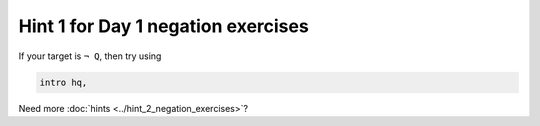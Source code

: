 .. _hint_1_negation_exercises:

Hint 1 for Day 1 negation exercises 
-----------------------------------

If your target is ``¬ Q``, then try using 

.. code:: 
  
  intro hq,

Need more :doc:`hints <../hint_2_negation_exercises>`? 